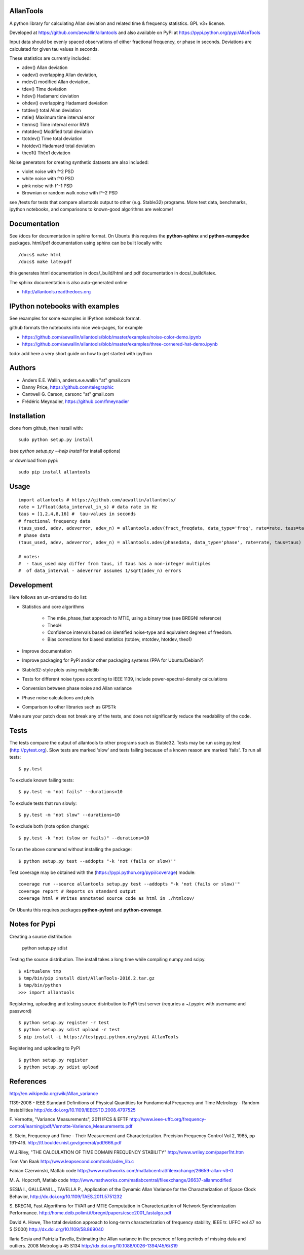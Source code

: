 AllanTools
==========

A python library for calculating Allan deviation and related 
time & frequency statistics. GPL v3+ license.

Developed at https://github.com/aewallin/allantools and also available 
on PyPi at https://pypi.python.org/pypi/AllanTools

Input data should be evenly spaced observations of either fractional frequency,
or phase in seconds. Deviations are calculated for given tau values in seconds.

These statistics are currently included:

* adev()    Allan deviation
* oadev()   overlapping Allan deviation,
* mdev()    modified Allan deviation,
* tdev()    Time deviation
* hdev()    Hadamard deviation
* ohdev()   overlapping Hadamard deviation
* totdev()  total Allan deviation
* mtie()    Maximum time interval error
* tierms()  Time interval error RMS
* mtotdev() Modified total deviation
* ttotdev() Time total deviation
* htotdev() Hadamard total deviation
* theo1()   Thêo1 deviation

Noise generators for creating synthetic datasets are also included:

* violet noise with f^2 PSD
* white noise with f^0 PSD
* pink noise with f^-1 PSD
* Brownian or random walk noise with f^-2 PSD 


see /tests for tests that compare allantools output to other 
(e.g. Stable32) programs. More test data, benchmarks, ipython notebooks, 
and comparisons to known-good algorithms are welcome!

Documentation
=============
See /docs for documentation in sphinx format. On Ubuntu this requires 
the **python-sphinx** and **python-numpydoc** packages.
html/pdf documentation using sphinx can be built locally with::

    /docs$ make html
    /docs$ make latexpdf

this generates html documentation in docs/_build/html and pdf 
documentation in docs/_build/latex.

The sphinx documentation is also auto-generated online

* http://allantools.readthedocs.org

IPython notebooks with examples 
=============================== 
See /examples for some examples in IPython notebook format.


github formats the notebooks into nice web-pages, for example 

* https://github.com/aewallin/allantools/blob/master/examples/noise-color-demo.ipynb
* https://github.com/aewallin/allantools/blob/master/examples/three-cornered-hat-demo.ipynb

todo: add here a very short guide on how to get started with ipython

Authors 
======= 
* Anders E.E. Wallin, anders.e.e.wallin "at" gmail.com 
* Danny Price, https://github.com/telegraphic 
* Cantwell G. Carson, carsonc "at" gmail.com 
* Frédéric Meynadier, https://github.com/fmeynadier

Installation 
============


clone from github, then install with::  

    sudo python setup.py install    

(see `python setup.py --help install` for install options)

or download from pypi::
    
    sudo pip install allantools


Usage 
=====

::

    import allantools # https://github.com/aewallin/allantools/ 
    rate = 1/float(data_interval_in_s) # data rate in Hz 
    taus = [1,2,4,8,16] #  tau-values in seconds
    # fractional frequency data
    (taus_used, adev, adeverror, adev_n) = allantools.adev(fract_freqdata, data_type='freq', rate=rate, taus=taus)
    # phase data
    (taus_used, adev, adeverror, adev_n) = allantools.adev(phasedata, data_type='phase', rate=rate, taus=taus)

    # notes:
    #  - taus_used may differ from taus, if taus has a non-integer multiples 
    #  of data_interval - adeverror assumes 1/sqrt(adev_n) errors


Development 
===========

Here follows an un-ordered to do list:

* Statistics and core algorithms

    * The mtie_phase_fast approach to MTIE, using a binary tree (see BREGNI reference)
    * TheoH
    * Confidence intervals based on identified noise-type and equivalent degrees of freedom.
    * Bias corrections for biased statistics (totdev, mtotdev, htotdev, theo1)
    
* Improve documentation
* Improve packaging for PyPi and/or other packaging systems (PPA for Ubuntu/Debian?)
* Stable32-style plots using matplotlib 
* Tests for different noise types according to IEEE 1139, include power-spectral-density calculations 
* Conversion between phase noise and Allan variance 
* Phase noise calculations and plots
* Comparison to other libraries such as GPSTk

Make sure your patch does not break any of the tests, and does not 
significantly reduce the readability of the code.

Tests
=====

The tests compare the output of allantools to other programs such
as Stable32. Tests may be run using py.test (http://pytest.org).
Slow tests are marked 'slow' and tests failing because of a known
reason are marked 'fails'. To run all tests::
    
    $ py.test

To exclude known failing tests::

    $ py.test -m "not fails" --durations=10

To exclude tests that run slowly::

    $ py.test -m "not slow" --durations=10

To exclude both (note option change)::

    $ py.test -k "not (slow or fails)" --durations=10

To run the above command without installing the package::

    $ python setup.py test --addopts "-k 'not (fails or slow)'"

Test coverage may be obtained with the 
(https://pypi.python.org/pypi/coverage) module::

    coverage run --source allantools setup.py test --addopts "-k 'not (fails or slow)'"
    coverage report # Reports on standard output 
    coverage html # Writes annotated source code as html in ./htmlcov/

On Ubuntu this requires packages **python-pytest** and 
**python-coverage**.

Notes for Pypi
==============

Creating a source distribution

    python setup.py sdist

Testing the source distribution. The install takes a long time while 
compiling numpy and scipy.

::

    $ virtualenv tmp
    $ tmp/bin/pip install dist/AllanTools-2016.2.tar.gz 
    $ tmp/bin/python
    >>> import allantools

Registering, uploading and testing  source distribution to PyPi test server
(requries a ~/.pypirc with username and password)

::

    $ python setup.py register -r test
    $ python setup.py sdist upload -r test
    $ pip install -i https://testpypi.python.org/pypi AllanTools

Registering and uploading to PyPi

::

    $ python setup.py register
    $ python setup.py sdist upload

References 
========== 

http://en.wikipedia.org/wiki/Allan_variance

1139-2008 - IEEE Standard Definitions of Physical Quantities for 
Fundamental Frequency and Time Metrology - Random Instabilities 
http://dx.doi.org/10.1109/IEEESTD.2008.4797525

F. Vernotte, "Variance Measurements", 2011 IFCS & EFTF
http://www.ieee-uffc.org/frequency-control/learning/pdf/Vernotte-Varience_Measurements.pdf

S. Stein, Frequency and Time - Their Measurement and Characterization. 
Precision Frequency Control Vol 2, 1985, pp 191-416. 
http://tf.boulder.nist.gov/general/pdf/666.pdf

W.J.Riley, "THE CALCULATION OF TIME DOMAIN FREQUENCY STABILITY" 
http://www.wriley.com/paper1ht.htm

Tom Van Baak http://www.leapsecond.com/tools/adev_lib.c

Fabian Czerwinski, Matlab code
http://www.mathworks.com/matlabcentral/fileexchange/26659-allan-v3-0

M. A. Hopcroft, Matlab code
http://www.mathworks.com/matlabcentral/fileexchange/26637-allanmodified

SESIA I., GALLEANI L., TAVELLA P., Application of the Dynamic Allan Variance 
for the Characterization of Space Clock Behavior, 
http://dx.doi.org/10.1109/TAES.2011.5751232
       
S. BREGNI, Fast Algorithms for TVAR and MTIE Computation in Characterization of
Network Synchronization Performance. 
http://home.deib.polimi.it/bregni/papers/cscc2001_fastalgo.pdf

David A. Howe, The total deviation approach to long-term characterization
of frequency stability, IEEE tr. UFFC vol 47 no 5 (2000)
http://dx.doi.org/10.1109/58.869040

Ilaria Sesia and Patrizia Tavella, Estimating the Allan variance in the 
presence of long periods of missing data and outliers.
2008 Metrologia 45 S134 http://dx.doi.org/10.1088/0026-1394/45/6/S19
